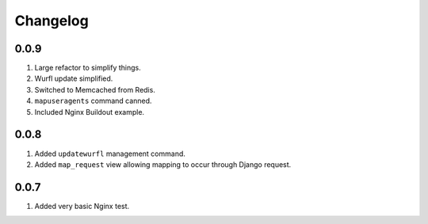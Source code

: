 Changelog
=========

0.0.9
-----
#. Large refactor to simplify things. 
#. Wurfl update simplified.
#. Switched to Memcached from Redis.
#. ``mapuseragents`` command canned.
#. Included Nginx Buildout example.

0.0.8
-----
#. Added ``updatewurfl`` management command.
#. Added ``map_request`` view allowing mapping to occur through Django request. 

0.0.7
-----
#. Added very basic Nginx test.

